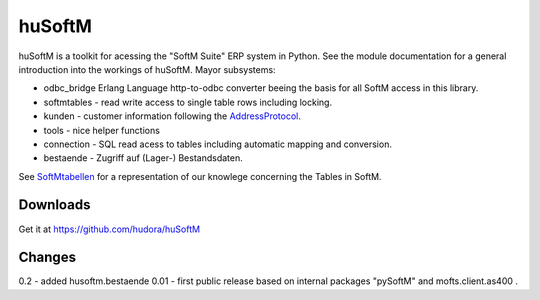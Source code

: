 huSoftM
=======

huSoftM is a toolkit for acessing the "SoftM Suite" ERP system in Python. See the module documentation for a general introduction into the workings of huSoftM. Mayor subsystems:

* odbc_bridge Erlang Language http-to-odbc converter beeing the basis for all SoftM access in this library.
* softmtables - read write access to single table rows including locking.
* kunden - customer information following the AddressProtocol_.
* tools - nice helper functions
* connection - SQL read acess to tables including automatic mapping and conversion.
* bestaende - Zugriff auf (Lager-) Bestandsdaten.

See SoftMtabellen_ for a representation of our knowlege concerning the Tables in SoftM.


.. _AddressProtocol: http://cybernetics.hudora.biz/projects/wiki/AddressProtocol
.. _SoftMtabellen: http://cybernetics.hudora.biz/projects/wiki/SoftMtabellen


Downloads
---------

Get it at https://github.com/hudora/huSoftM


Changes
-------

0.2 - added husoftm.bestaende
0.01 - first public release based on internal packages "pySoftM" and mofts.client.as400 .
